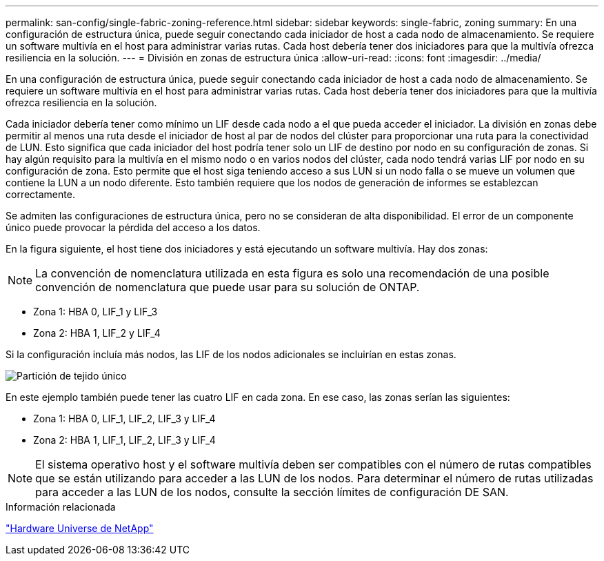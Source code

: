 ---
permalink: san-config/single-fabric-zoning-reference.html 
sidebar: sidebar 
keywords: single-fabric, zoning 
summary: En una configuración de estructura única, puede seguir conectando cada iniciador de host a cada nodo de almacenamiento. Se requiere un software multivía en el host para administrar varias rutas. Cada host debería tener dos iniciadores para que la multivía ofrezca resiliencia en la solución. 
---
= División en zonas de estructura única
:allow-uri-read: 
:icons: font
:imagesdir: ../media/


[role="lead"]
En una configuración de estructura única, puede seguir conectando cada iniciador de host a cada nodo de almacenamiento. Se requiere un software multivía en el host para administrar varias rutas. Cada host debería tener dos iniciadores para que la multivía ofrezca resiliencia en la solución.

Cada iniciador debería tener como mínimo un LIF desde cada nodo a el que pueda acceder el iniciador. La división en zonas debe permitir al menos una ruta desde el iniciador de host al par de nodos del clúster para proporcionar una ruta para la conectividad de LUN. Esto significa que cada iniciador del host podría tener solo un LIF de destino por nodo en su configuración de zonas. Si hay algún requisito para la multivía en el mismo nodo o en varios nodos del clúster, cada nodo tendrá varias LIF por nodo en su configuración de zona. Esto permite que el host siga teniendo acceso a sus LUN si un nodo falla o se mueve un volumen que contiene la LUN a un nodo diferente. Esto también requiere que los nodos de generación de informes se establezcan correctamente.

Se admiten las configuraciones de estructura única, pero no se consideran de alta disponibilidad. El error de un componente único puede provocar la pérdida del acceso a los datos.

En la figura siguiente, el host tiene dos iniciadores y está ejecutando un software multivía. Hay dos zonas:

[NOTE]
====
La convención de nomenclatura utilizada en esta figura es solo una recomendación de una posible convención de nomenclatura que puede usar para su solución de ONTAP.

====
* Zona 1: HBA 0, LIF_1 y LIF_3
* Zona 2: HBA 1, LIF_2 y LIF_4


Si la configuración incluía más nodos, las LIF de los nodos adicionales se incluirían en estas zonas.

image:scm-en-drw-single-fabric-zoning.png["Partición de tejido único"]

En este ejemplo también puede tener las cuatro LIF en cada zona. En ese caso, las zonas serían las siguientes:

* Zona 1: HBA 0, LIF_1, LIF_2, LIF_3 y LIF_4
* Zona 2: HBA 1, LIF_1, LIF_2, LIF_3 y LIF_4


[NOTE]
====
El sistema operativo host y el software multivía deben ser compatibles con el número de rutas compatibles que se están utilizando para acceder a las LUN de los nodos. Para determinar el número de rutas utilizadas para acceder a las LUN de los nodos, consulte la sección límites de configuración DE SAN.

====
.Información relacionada
https://hwu.netapp.com["Hardware Universe de NetApp"^]
